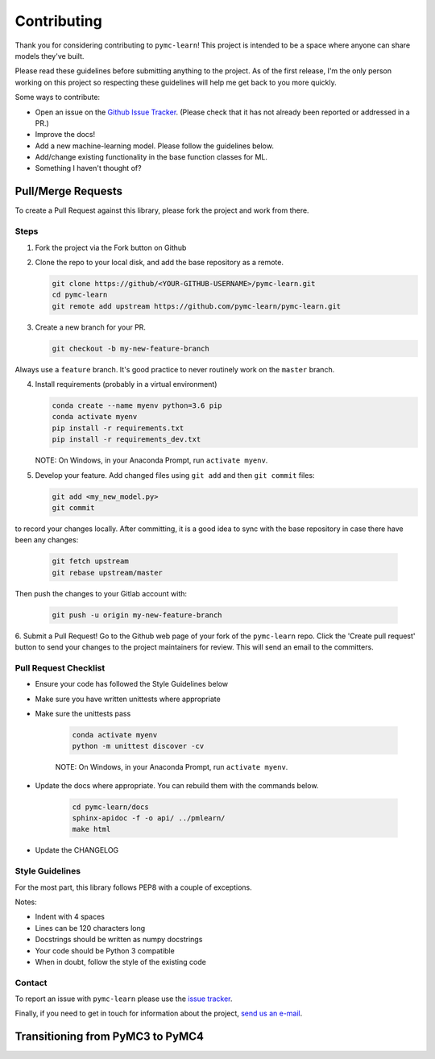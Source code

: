 Contributing
=============

Thank you for considering contributing to ``pymc-learn``! This project is intended to be a space where anyone can share models they've built.

Please read these guidelines before submitting anything to the project. As of the first release, I'm the only person working on this project so respecting these guidelines will help me get back to you more quickly.

Some ways to contribute:

- Open an issue on the `Github Issue Tracker <https://github.com/pymc-learn/pymc-learn/issues>`__. (Please check that it has not already been reported or addressed in a PR.)
- Improve the docs!
- Add a new machine-learning model. Please follow the guidelines below.
- Add/change existing functionality in the base function classes for ML.
- Something I haven't thought of?

Pull/Merge Requests
---------------------
To create a Pull Request against this library, please fork the project and work from there.

Steps
................

1. Fork the project via the Fork button on Github


2. Clone the repo to your local disk, and add the base repository as a remote.

   .. code-block:: bash

     git clone https://github/<YOUR-GITHUB-USERNAME>/pymc-learn.git
     cd pymc-learn
     git remote add upstream https://github.com/pymc-learn/pymc-learn.git

3. Create a new branch for your PR.

   .. code-block:: bash

     git checkout -b my-new-feature-branch

Always use a ``feature`` branch. It's good practice to never routinely work on the ``master`` branch.

4. Install requirements (probably in a virtual environment)

   .. code-block:: bash

     conda create --name myenv python=3.6 pip
     conda activate myenv
     pip install -r requirements.txt
     pip install -r requirements_dev.txt

   NOTE: On Windows, in your Anaconda Prompt, run ``activate myenv``.

5. Develop your feature. Add changed files using ``git add`` and then ``git commit`` files:

   .. code-block:: bash

     git add <my_new_model.py>
     git commit

to record your changes locally. After committing, it is a good idea to sync with the base repository
in case there have been any changes:

   .. code-block:: bash

     git fetch upstream
     git rebase upstream/master

Then push the changes to your Gitlab account with:

   .. code-block:: bash

     git push -u origin my-new-feature-branch

6. Submit a Pull Request! Go to the Github web page of your fork of the ``pymc-learn`` repo. Click the 'Create pull request' button
to send your changes to the project maintainers for review. This will send an email to the committers.

Pull Request Checklist
................................

- Ensure your code has followed the Style Guidelines below
- Make sure you have written unittests where appropriate
- Make sure the unittests pass

   .. code-block:: bash

       conda activate myenv
       python -m unittest discover -cv

   NOTE: On Windows, in your Anaconda Prompt, run ``activate myenv``.

- Update the docs where appropriate. You can rebuild them with the commands below.

   .. code-block:: bash

       cd pymc-learn/docs
       sphinx-apidoc -f -o api/ ../pmlearn/
       make html

- Update the CHANGELOG


Style Guidelines
.....................

For the most part, this library follows PEP8 with a couple of exceptions.

Notes:

- Indent with 4 spaces
- Lines can be 120 characters long
- Docstrings should be written as numpy docstrings
- Your code should be Python 3 compatible
- When in doubt, follow the style of the existing code

Contact
.............

To report an issue with ``pymc-learn`` please use the `issue tracker <https://github.com/pymc-learn/pymc-learn/issues>`__.

Finally, if you need to get in touch for information about the project, `send us an e-mail <devs@pymc-learn.org>`__.

Transitioning from PyMC3 to PyMC4
-----------------------------------

.. raw:: html

    <embed>
        <blockquote class="twitter-tweet" data-lang="en"><p lang="en" dir="ltr">.<a href="https://twitter.com/pymc_learn?ref_src=twsrc%5Etfw">@pymc_learn</a> has been following closely the development of <a href="https://twitter.com/hashtag/PyMC4?src=hash&amp;ref_src=twsrc%5Etfw">#PyMC4</a> with the aim of switching its backend from <a href="https://twitter.com/hashtag/PyMC3?src=hash&amp;ref_src=twsrc%5Etfw">#PyMC3</a> to PyMC4 as the latter grows to maturity. Core devs are invited. Here&#39;s the tentative roadmap for PyMC4: <a href="https://t.co/Kwjkykqzup">https://t.co/Kwjkykqzup</a> cc <a href="https://twitter.com/pymc_devs?ref_src=twsrc%5Etfw">@pymc_devs</a> <a href="https://t.co/Ze0tyPsIGH">https://t.co/Ze0tyPsIGH</a></p>&mdash; pymc-learn (@pymc_learn) <a href="https://twitter.com/pymc_learn/status/1059474316801249280?ref_src=twsrc%5Etfw">November 5, 2018</a></blockquote> <script async src="https://platform.twitter.com/widgets.js" charset="utf-8"></script>
    </embed>
